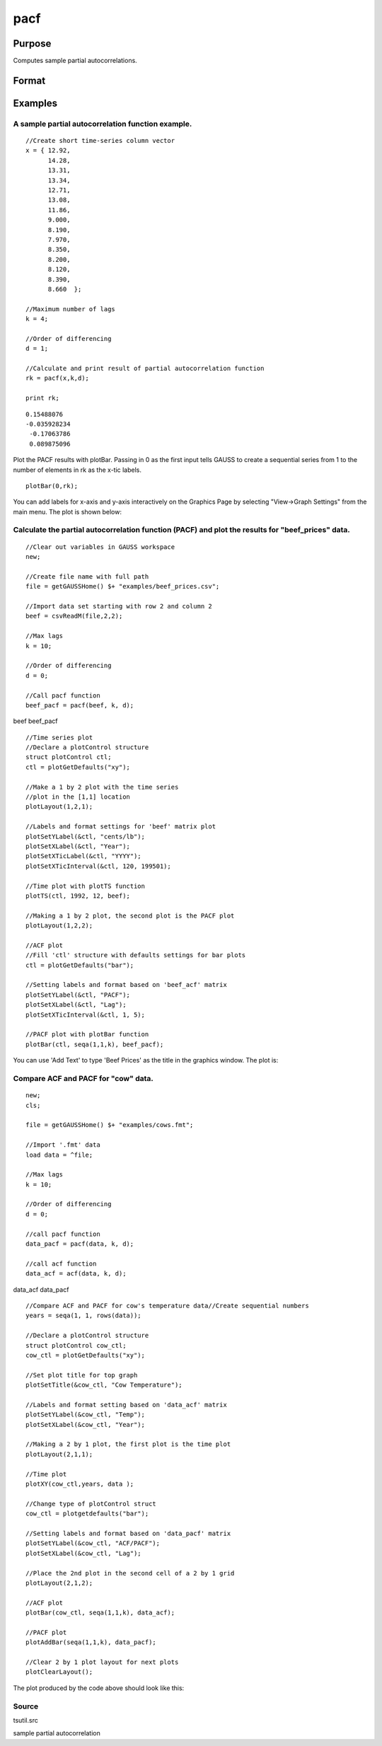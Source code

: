 
pacf
==============================================

Purpose
----------------

Computes sample partial autocorrelations.

Format
----------------
.. function:: pacf(y, k, d)

    :param y: data.
    :type y: Nx1 vector

    :param k: maximum number of partial autocorrelations to compute.
        0 < k < N.
    :type k: scalar

    :param d: order of differencing.
        If only compute the autocorrelations from the original time series, then d equals 0.
    :type d: scalar

    :returns: rk (*Kx1 vector*), sample partial autocorrelations.

Examples
----------------

A sample partial autocorrelation function example.
++++++++++++++++++++++++++++++++++++++++++++++++++

::

    //Create short time-series column vector
    x = { 12.92, 
          14.28,
          13.31,
          13.34,
          12.71,
          13.08,
          11.86,
          9.000,
          8.190,
          7.970,
          8.350,
          8.200,
          8.120,
          8.390,
          8.660  };
    				
    //Maximum number of lags 
    k = 4;
    				
    //Order of differencing
    d = 1;	
    				
    //Calculate and print result of partial autocorrelation function											
    rk = pacf(x,k,d);
    				
    print rk;

::

    0.15488076 
    -0.035928234 
     -0.17063786 
     0.089875096

Plot the PACF results with plotBar. Passing in 0 as the first input tells GAUSS to create a sequential series from 1 to the number of elements in rk as the x-tic labels.

::

    plotBar(0,rk);

You can add labels for x-axis and y-axis interactively on the Graphics Page by selecting "View->Graph Settings" from the main menu. The plot is shown below:

::

    

Calculate the partial autocorrelation function (PACF) and plot the results for "beef_prices" data.
++++++++++++++++++++++++++++++++++++++++++++++++++++++++++++++++++++++++++++++++++++++++++++++++++

::

    //Clear out variables in GAUSS workspace
    new;
    
    //Create file name with full path
    file = getGAUSSHome() $+ "examples/beef_prices.csv";
    
    //Import data set starting with row 2 and column 2
    beef = csvReadM(file,2,2);
    
    //Max lags										
    k = 10;
    
    //Order of differencing
    d = 0; 
    
    //Call pacf function
    beef_pacf = pacf(beef, k, d);

beef
beef_pacf

::

    //Time series plot
    //Declare a plotControl structure 
    struct plotControl ctl;
    ctl = plotGetDefaults("xy");
    
    //Make a 1 by 2 plot with the time series
    //plot in the [1,1] location
    plotLayout(1,2,1);
    				
    //Labels and format settings for 'beef' matrix plot
    plotSetYLabel(&ctl, "cents/lb");
    plotSetXLabel(&ctl, "Year");
    plotSetXTicLabel(&ctl, "YYYY");
    plotSetXTicInterval(&ctl, 120, 199501);
    
    //Time plot with plotTS function
    plotTS(ctl, 1992, 12, beef);
    
    //Making a 1 by 2 plot, the second plot is the PACF plot
    plotLayout(1,2,2);
    
    //ACF plot
    //Fill 'ctl' structure with defaults settings for bar plots
    ctl = plotGetDefaults("bar");
    
    //Setting labels and format based on 'beef_acf' matrix 
    plotSetYLabel(&ctl, "PACF");
    plotSetXLabel(&ctl, "Lag");
    plotSetXTicInterval(&ctl, 1, 5);
    
    //PACF plot with plotBar function
    plotBar(ctl, seqa(1,1,k), beef_pacf);

You can use 'Add Text' to type 'Beef Prices' as the title in the graphics window. The plot is:

Compare ACF and PACF for "cow" data.
++++++++++++++++++++++++++++++++++++

::

    new;
    cls;
    					
    file = getGAUSSHome() $+ "examples/cows.fmt";
    
    //Import '.fmt' data 
    load data = ^file;
    					
    //Max lags
    k = 10;
    					
    //Order of differencing
    d = 0; 
    					
    //call pacf function
    data_pacf = pacf(data, k, d);
    					
    //call acf function
    data_acf = acf(data, k, d);

data_acf
data_pacf

::

    //Compare ACF and PACF for cow's temperature data//Create sequential numbers 
    years = seqa(1, 1, rows(data));
    											
    //Declare a plotControl structure 
    struct plotControl cow_ctl;
    cow_ctl = plotGetDefaults("xy");
    
    //Set plot title for top graph
    plotSetTitle(&cow_ctl, "Cow Temperature");
    		
    //Labels and format setting based on 'data_acf' matrix
    plotSetYLabel(&cow_ctl, "Temp");
    plotSetXLabel(&cow_ctl, "Year");
    
    //Making a 2 by 1 plot, the first plot is the time plot
    plotLayout(2,1,1);
    
    //Time plot
    plotXY(cow_ctl,years, data );
    
    //Change type of plotControl struct
    cow_ctl = plotgetdefaults("bar");
    						
    //Setting labels and format based on 'data_pacf' matrix 
    plotSetYLabel(&cow_ctl, "ACF/PACF");
    plotSetXLabel(&cow_ctl, "Lag");
    						
    //Place the 2nd plot in the second cell of a 2 by 1 grid
    plotLayout(2,1,2);
    
    //ACF plot
    plotBar(cow_ctl, seqa(1,1,k), data_acf);
    
    //PACF plot
    plotAddBar(seqa(1,1,k), data_pacf);
    
    //Clear 2 by 1 plot layout for next plots
    plotClearLayout();

The plot produced by the code above should look like this:

Source
++++++

tsutil.src

.. seealso:: Functions :func:`acf`

sample partial autocorrelation
